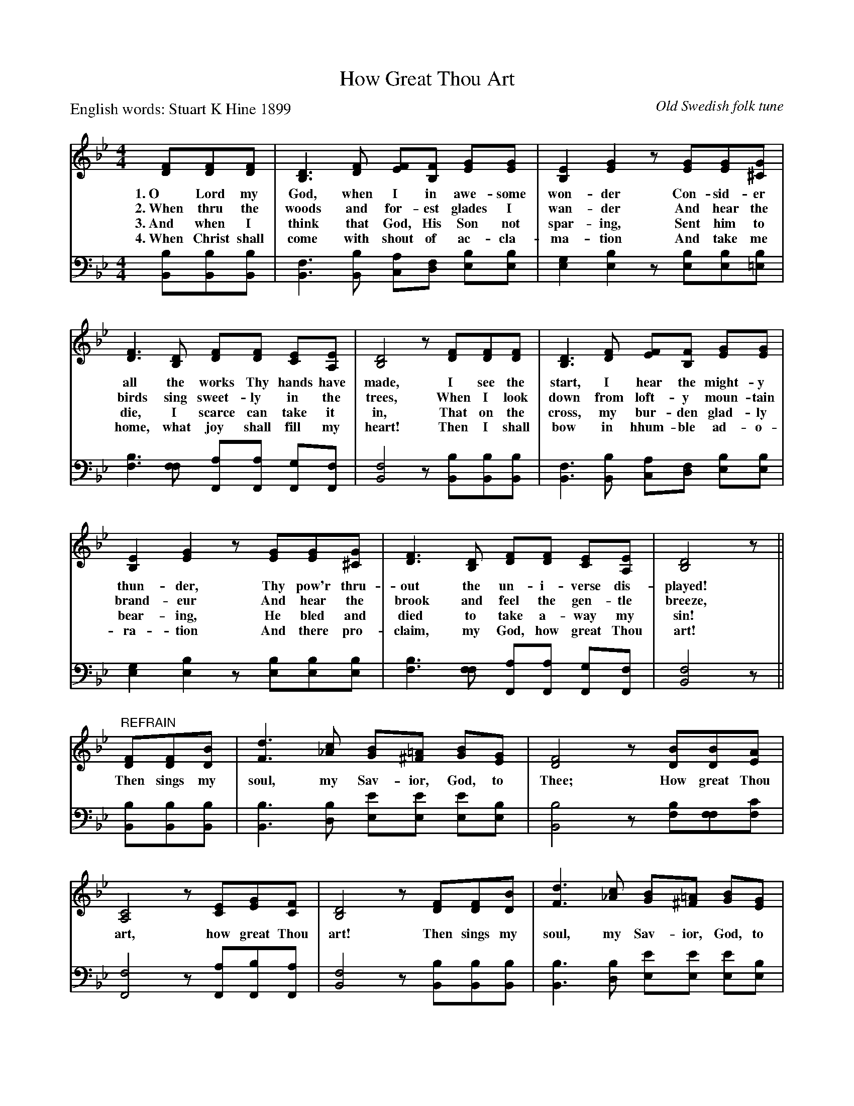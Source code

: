 X: 1
T: How Great Thou Art
C: Old Swedish folk tune
P: English words: Stuart K Hine 1899
N: Translated (more or less) from the Swedish lyrics by Carl Boberg in 1886.
M: 4/4
L: 1/8
K: Bb
V: 1
[FD][FD][FD] | [D3B,3] [FD] [FE][FB,] [GE][GE] | [E2B,2][G2E2] z[GE][GE][G^C] |
w: 1.~O Lord my God, when I in awe-some won-der Con-sid-er
w: 2.~When thru the woods and for-est glades I wan-der And hear the
w: 3.~And when I think that God, His Son not spar-ing, Sent him to
w: 4.~When Christ shall come with shout of ac-cla-ma-tion And take me
[F3D3] [DB,] [FD][FD] [EC][EA,] | [D4B,4] z[FD][FD][FD] | [D3B,3] [FD] [FE][FB,] [GE][GE] |
w: all the works Thy hands have made, I see the start, I hear the might-y
w: birds sing sweet-ly in the trees, When I look down from loft-y moun-tain
w: die, I scarce can take it in, That on the cross, my bur-den glad-ly
w: home, what joy shall fill my heart! Then I shall bow in hhum-ble ad-o-
[E2B,2][G2E2] z[GE][GE][G^C] | [F3D3] [DB,] [FD][FD] [EC][EA,] | [D4B,4] z ||
w: thun-der, Thy pow'r thru-out the un-i-verse dis-played!
w: brand-eur And hear the brook and feel the gen-tle breeze,
w: bear-ing, He bled and died to take a-way my sin!
w: ra-tion And there pro-claim, my God, how great Thou art!
"REFRAIN" [FD][FD][BD] | [d3F3] [c_A] [BG][=A^F] [BG][GE] | [F4D4] z[BD][BD][AE] |
w: Then sings my soul, my Sav-ior, God, to Thee; How great Thou
[C4A,4] z[EC][GE][FC] | [D4B,4] z[FD][FD][BD] | [d3F3] [c_A] [BG][=A^F] [BG][GE] |
w: art, how great Thou art! Then sings my soul, my Sav-ior, God, to
[F4D4] z[BD][AE][BF] | [c4G4] z[dF][eG][AE] | [B4D4] z |]
w: Thee; How great Thou art, how great Thou art!
%
V: 2 clef=bass middle=d
[bB][bB][bB] |\
[f3B3] [bB] [ac][fd] [be][be] |\
[g2e2][b2e2] z[be][be][b=e] |\
[b3f3] [ff] [aF][aF] [gF][fF] |\
[f4B4] z[bB][bB][bB] |
[f3B3] [bB] [ac][fd] [be][be] |\
[g2e2][b2e2] z[be][be][be] |\
[b3f3] [ff] [aF][aF] [gF][fF] |\
[f4B4] z || [bB][bB][bB] |
[b3B3] [bd] [e'e][e'e] [e'e][be] |\
[b4B4] z[fb][ff][c'f] |\
[f4F4] z[aF][bF][aF] |\
[f4B4] z[bB][bB][bB] |\
[b3B3] [bd] [e'e][e'e] [e'e][be] |\
[b4B4] z[bB][fB][bd] |\
[b4e4] z[=bd][c'c][c'f] | [b4B4] z |]
